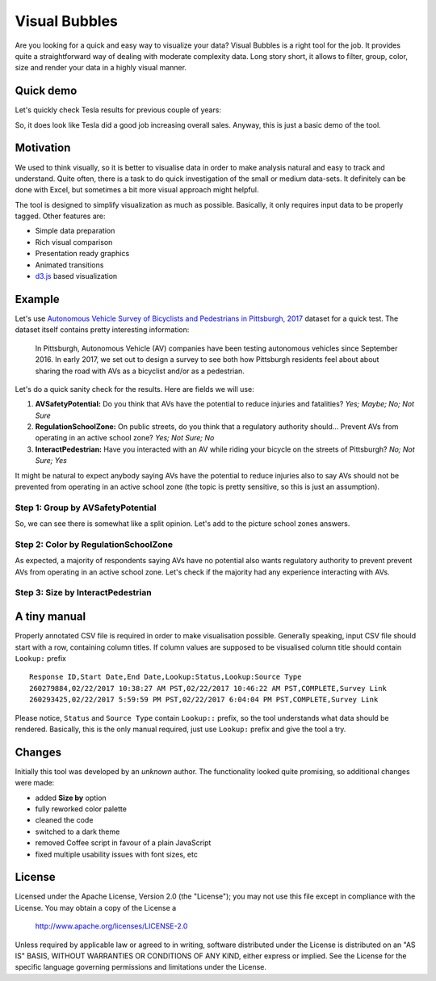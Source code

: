 ============================
Visual Bubbles
============================

Are you looking for a quick and easy way to visualize your data? Visual Bubbles is a right tool for the job. It provides quite a straightforward way of dealing with moderate complexity data. Long story short, it allows to filter, group, color, size and render your data in a highly visual manner.

-----------
Quick demo
-----------
Let's quickly check Tesla results for previous couple of years:

.. image:: doc/images/teslaStat.gif?raw=true
   :align: center

So, it does look like Tesla did a good job increasing overall sales. Anyway, this is just a basic demo of the tool.

-----------
Motivation
-----------
We used to think visually, so it is better to visualise data in order to make analysis natural and easy to track and understand. Quite often, there is a task to do quick investigation of the small or medium data-sets. It definitely can be done with Excel, but sometimes a bit more visual approach might helpful.

The tool is designed to simplify visualization as much as possible. Basically, it only requires input data to be properly tagged. Other features are:

- Simple data preparation
- Rich visual comparison
- Presentation ready graphics
- Animated transitions
- `d3.js`_ based visualization

.. _d3.js: https://d3js.org

--------
Example
--------
Let's use `Autonomous Vehicle Survey of Bicyclists and Pedestrians in Pittsburgh, 2017`_ dataset for a quick test. The dataset itself contains pretty interesting information:

   In Pittsburgh, Autonomous Vehicle (AV) companies have been testing autonomous vehicles since September 2016. In early 2017, we set out to design a survey to see both how Pittsburgh residents feel about about sharing the road with AVs as a bicyclist and/or as a pedestrian.

Let's do a quick sanity check for the results. Here are fields we will use:

1. **AVSafetyPotential:** Do you think that AVs have the potential to reduce injuries and fatalities? *Yes; Maybe; No; Not Sure*
2. **RegulationSchoolZone:** On public streets, do you think that a regulatory authority should... Prevent AVs from operating in an active school zone? *Yes; Not Sure; No*
3. **InteractPedestrian:** Have you interacted with an AV while riding your bicycle on the streets of Pittsburgh? *No; Not Sure; Yes*

It might be natural to expect anybody saying AVs have the potential to reduce injuries also to say AVs should not be prevented from operating in an active school zone (the topic is pretty sensitive, so this is just an assumption).

Step 1: Group by AVSafetyPotential
----------------------------------
.. image:: doc/images/av01.png?raw=true
   :align: center

So, we can see there is somewhat like a split opinion. Let's add to the picture school zones answers.

Step 2: Color by RegulationSchoolZone
-------------------------------------
.. image:: doc/images/av02.png?raw=true
   :align: center

As expected, a majority of respondents saying AVs have no potential also wants regulatory authority to prevent prevent AVs from operating in an active school zone. Let's check if the majority had any experience interacting with AVs.

Step 3: Size by InteractPedestrian
-----------------------------------
.. image:: doc/images/av03.png?raw=true
   :align: center

.. _Autonomous Vehicle Survey of Bicyclists and Pedestrians in Pittsburgh, 2017: https://catalog.data.gov/dataset/autonomous-vehicle-survey-of-bicyclists-and-pedestrians-in-pittsburgh-2017

--------------
A tiny manual
--------------
Properly annotated CSV file is required in order to make visualisation possible. Generally speaking, input CSV file should start with a row, containing column titles. If column values are supposed to be visualised column title should contain ``Lookup:`` prefix

::

   Response ID,Start Date,End Date,Lookup:Status,Lookup:Source Type
   260279884,02/22/2017 10:38:27 AM PST,02/22/2017 10:46:22 AM PST,COMPLETE,Survey Link
   260293425,02/22/2017 5:59:59 PM PST,02/22/2017 6:04:04 PM PST,COMPLETE,Survey Link

Please notice, ``Status`` and  ``Source Type`` contain ``Lookup::`` prefix, so the tool understands what data should be rendered. Basically, this is the only manual required, just use ``Lookup:`` prefix and give the tool a try.

-------
Changes
-------
Initially this tool was developed by an *unknown* author. The functionality looked quite promising, so additional changes were made:

- added **Size by** option
- fully reworked color palette
- cleaned the code
- switched to a dark theme
- removed Coffee script in favour of a plain JavaScript
- fixed multiple usability issues with font sizes, etc

-------
License
-------
Licensed under the Apache License, Version 2.0 (the "License");
you may not use this file except in compliance with the License.
You may obtain a copy of the License a

    http://www.apache.org/licenses/LICENSE-2.0

Unless required by applicable law or agreed to in writing, software
distributed under the License is distributed on an "AS IS" BASIS,
WITHOUT WARRANTIES OR CONDITIONS OF ANY KIND, either express or implied.
See the License for the specific language governing permissions and
limitations under the License.
